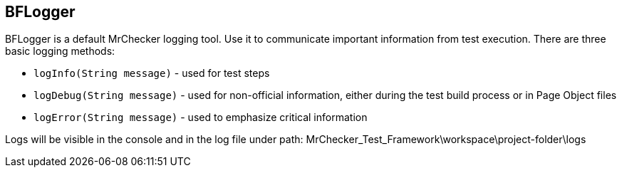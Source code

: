 ==  BFLogger

BFLogger is a default MrChecker logging tool. Use it to communicate important information from test execution. There are three basic logging methods: 

* `logInfo(String message)` - used for test steps 
* `logDebug(String message)` - used for non-official information, either during the test build process or in Page Object files 
* `logError(String message)` - used to emphasize critical information 

Logs will be visible in the console and in the log file under path: MrChecker_Test_Framework\workspace\project-folder\logs 